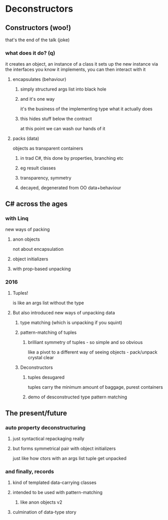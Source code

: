 * Deconstructors

** Constructors (woo!)
   that's the end of the talk (joke)

*** what does it do? (q)
    it creates an object, an instance of a class
    it sets up the new instance
    via the interfaces you know it implements, you can then interact with it
    
**** encapsulates (behaviour)

***** simply structured args list into black hole

***** and it's one way
      it's the business of the implementing type what it actually does

***** this hides stuff below the contract
      at this point we can wash our hands of it
  
**** packs (data)
     objects as transparent containers

***** in trad C#, this done by properties, branching etc

***** eg result classes

***** transparency, symmetry

***** decayed, degenerated from OO data+behaviour

** C# across the ages

*** with Linq
    new ways of packing

**** anon objects
     not about encapsulation

**** object initializers

**** with prop-based unpacking


*** 2016
**** Tuples!
     is like an args list without the type

**** But also introduced new ways of unpacking data

***** type matching (which is unpacking if you squint)

***** pattern-matching of tuples

****** brilliant symmetry of tuples - so simple and so obvious
       like a pivot to a different way of seeing objects - pack/unpack
       crystal clear

***** Deconstructors

****** tuples desugared
       tuples carry the minimum amount of baggage, purest containers
      
****** demo of desconstructed type pattern matching

** The present/future

*** auto property deconstructuring

**** just syntactical repackaging really

**** but forms symmetrical pair with object initializers
     just like how ctors with an args list tuple get unpacked

*** and finally, records

**** kind of templated data-carrying classes

**** intended to be used with pattern-matching

***** like anon objects v2

**** culmination of data-type story

